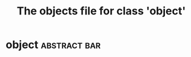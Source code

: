 #+Title: The objects file for class 'object'
* object                                                       :abstract:bar: 
  :PROPERTIES:
  :object-foo: bar
  :object-foo_ALL: bar code
  :object-bar: foo
  :END:

